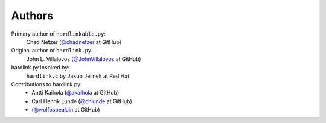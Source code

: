 =========
 Authors
=========

Primary author of ``hardlinkable.py``:
    Chad Netzer (`@chadnetzer`_ at GitHub)

Original author of ``hardlink.py``:
    John L. Villalovos (`@JohnVillalovos`_ at GitHub)

hardlink.py inspired by:
    ``hardlink.c`` by Jakub Jelinek at Red Hat

Contributions to hardlink.py:
    * Antti Kaihola (`@akaihola`_ at GitHub)
    * Carl Henrik Lunde (`@chlunde`_ at GitHub)
    * (`@wolfospealain`_ at GitHub)

.. _@JohnVillalovos: https://github.com/JohnVillalovos
.. _@akaihola: https://github.com/akaihola
.. _@chlunde: https://github.com/chlunde
.. _@wolfospealain: https://github.com/wolfospealain
.. _@chadnetzer: https://github.com/chadnetzer
